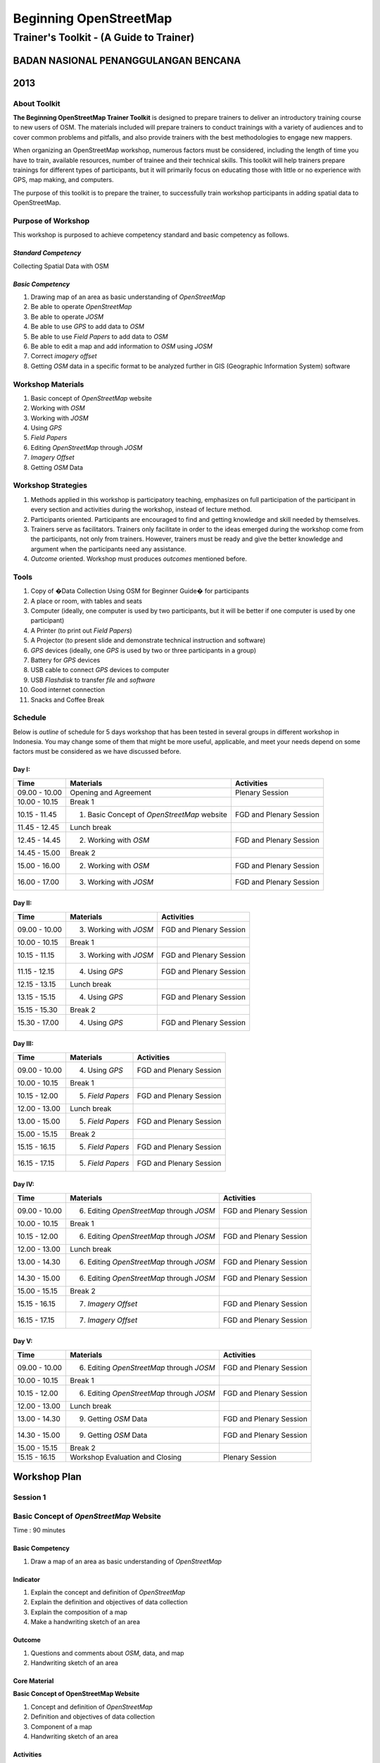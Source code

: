 Beginning OpenStreetMap
=======================

Trainer's Toolkit - (A Guide to Trainer)
----------------------------------------

BADAN NASIONAL PENANGGULANGAN BENCANA
.....................................
2013
....


About Toolkit
^^^^^^^^^^^^^

**The Beginning OpenStreetMap Trainer Toolkit** is designed to prepare
trainers to deliver an introductory training course to new users of OSM. The
materials included will prepare trainers to conduct trainings with a variety
of audiences and to cover common problems and pitfalls,
and also provide trainers with the best methodologies to engage new mappers.

When organizing an OpenStreetMap workshop, numerous factors must be
considered, including the length of time you have to train,
available resources, number of trainee and their technical skills.  This
toolkit will help trainers prepare trainings for different types of
participants, but it will primarily focus on educating those with little or
no experience with GPS, map making, and computers.

The purpose of this toolkit is to prepare the trainer, to successfully train
workshop participants in adding spatial data to OpenStreetMap.

Purpose of Workshop
^^^^^^^^^^^^^^^^^^^
This workshop is purposed to achieve competency standard and basic competency
as follows.

*Standard Competency*
*********************
Collecting Spatial Data with OSM

*Basic Competency*
******************
1. Drawing map of an area as basic understanding of *OpenStreetMap*
2. Be able to operate *OpenStreetMap*
3. Be able to operate *JOSM*
4. Be able to use *GPS* to add data to *OSM*
5. Be able to use *Field Papers* to add data to *OSM*
6. Be able to edit a map and add information to *OSM* using *JOSM*
7. Correct *imagery offset*
8. Getting *OSM* data in a specific format to be analyzed further in GIS
   (Geographic Information System) software

Workshop Materials
^^^^^^^^^^^^^^^^^^
1. Basic concept of *OpenStreetMap* website
2. Working with *OSM*
3. Working with *JOSM*
4. Using *GPS*
5. *Field Papers*
6. Editing *OpenStreetMap* through *JOSM*
7. *Imagery Offset*
8. Getting *OSM* Data

Workshop Strategies
^^^^^^^^^^^^^^^^^^^
1. Methods applied in this workshop is participatory teaching,
   emphasizes on full participation of the participant in every section and
   activities during the workshop, instead of lecture method.
2. Participants oriented. Participants are encouraged to find and getting
   knowledge and skill needed by themselves.
3. Trainers serve as facilitators. Trainers only facilitate in order to the
   ideas emerged during the workshop come from the participants,
   not only from trainers. However, trainers must be ready and give the better
   knowledge and argument when the participants need any assistance.
4. *Outcome* oriented. Workshop must produces *outcomes* mentioned before.

Tools
^^^^^
1. Copy of �Data Collection Using OSM for Beginner Guide� for participants
2. A place or room, with tables and seats
3. Computer (ideally, one computer is used by two participants,
   but it will be better if one computer is used by one participant)
4. A Printer (to print out *Field Papers*)
5. A Projector (to present slide and demonstrate technical instruction and software)
6. *GPS* devices (ideally, one *GPS* is used by two or three participants in a group)
7. Battery for *GPS* devices
8. USB cable to connect *GPS* devices to computer
9. USB *Flashdisk* to transfer *file* and *software*
10. Good internet connection
11. Snacks and Coffee Break

Schedule
^^^^^^^^
Below is *outline* of schedule for 5 days workshop that has been tested in
several groups in different workshop in Indonesia. You may change some of
them that might be more useful, applicable, and meet your needs depend on
some factors must be considered as we have discussed before.

Day I:
******
+---------------+------------------------------------------------------+--------------------------------+
| **Time**      | **Materials**                                        | **Activities**                 |
+===============+======================================================+================================+
| 09.00 - 10.00 | Opening and Agreement                                | Plenary Session                |
+---------------+------------------------------------------------------+--------------------------------+
| 10.00 - 10.15 | Break 1                                              |                                |
+---------------+------------------------------------------------------+--------------------------------+
| 10.15 - 11.45 | 1. Basic Concept of *OpenStreetMap* website          | FGD and Plenary Session        |
+---------------+------------------------------------------------------+--------------------------------+
| 11.45 - 12.45 | Lunch break                                          |                                |
+---------------+------------------------------------------------------+--------------------------------+
| 12.45 - 14.45 | 2. Working with *OSM*                                | FGD and Plenary Session        |
+---------------+------------------------------------------------------+--------------------------------+
| 14.45 - 15.00 | Break 2                                              |                                |
+---------------+------------------------------------------------------+--------------------------------+
| 15.00 - 16.00 | 2. Working with *OSM*                                | FGD and Plenary Session        |
+---------------+------------------------------------------------------+--------------------------------+
| 16.00 - 17.00 | 3. Working with *JOSM*                               | FGD and Plenary Session        |
+---------------+------------------------------------------------------+--------------------------------+

Day II:
*******
+---------------+------------------------------------------------------+--------------------------------+
| **Time**      | **Materials**                                        | **Activities**                 |
+===============+======================================================+================================+
| 09.00 - 10.00 | 3. Working with *JOSM*                               | FGD and Plenary Session        |
+---------------+------------------------------------------------------+--------------------------------+
| 10.00 - 10.15 | Break 1                                              |                                |
+---------------+------------------------------------------------------+--------------------------------+
| 10.15 - 11.15 | 3. Working with *JOSM*                               | FGD and Plenary Session        |
+---------------+------------------------------------------------------+--------------------------------+
| 11.15 - 12.15 | 4. Using *GPS*                                       | FGD and Plenary Session        |
+---------------+------------------------------------------------------+--------------------------------+
| 12.15 - 13.15 | Lunch break                                          |                                |
+---------------+------------------------------------------------------+--------------------------------+
| 13.15 - 15.15 | 4. Using *GPS*                                       | FGD and Plenary Session        |
+---------------+------------------------------------------------------+--------------------------------+
| 15.15 - 15.30 | Break 2                                              |                                |
+---------------+------------------------------------------------------+--------------------------------+
| 15.30 - 17.00 | 4. Using *GPS*                                       | FGD and Plenary Session        |
+---------------+------------------------------------------------------+--------------------------------+

Day III:
********
+---------------+------------------------------------------------------+--------------------------------+
| **Time**      | **Materials**                                        | **Activities**                 |
+===============+======================================================+================================+
| 09.00 - 10.00 | 4. Using *GPS*                                       | FGD and Plenary Session        |
+---------------+------------------------------------------------------+--------------------------------+
| 10.00 - 10.15 | Break 1                                              |                                |
+---------------+------------------------------------------------------+--------------------------------+
| 10.15 - 12.00 | 5. *Field Papers*                                    | FGD and Plenary Session        |
+---------------+------------------------------------------------------+--------------------------------+
| 12.00 - 13.00 | Lunch break                                          |                                |
+---------------+------------------------------------------------------+--------------------------------+
| 13.00 - 15.00 | 5. *Field Papers*                                    | FGD and Plenary Session        |
+---------------+------------------------------------------------------+--------------------------------+
| 15.00 - 15.15 | Break 2                                              |                                |
+---------------+------------------------------------------------------+--------------------------------+
| 15.15 - 16.15 | 5. *Field Papers*                                    | FGD and Plenary Session        |
+---------------+------------------------------------------------------+--------------------------------+
| 16.15 - 17.15 | 5. *Field Papers*                                    | FGD and Plenary Session        |
+---------------+------------------------------------------------------+--------------------------------+

Day IV:
*******
+---------------+------------------------------------------------------+--------------------------------+
| **Time**      | **Materials**                                        | **Activities**                 |
+===============+======================================================+================================+
| 09.00 - 10.00 | 6. Editing *OpenStreetMap* through *JOSM*            | FGD and Plenary Session        |
+---------------+------------------------------------------------------+--------------------------------+
| 10.00 - 10.15 | Break 1                                              |                                |
+---------------+------------------------------------------------------+--------------------------------+
| 10.15 - 12.00 | 6. Editing *OpenStreetMap* through *JOSM*            | FGD and Plenary Session        |
+---------------+------------------------------------------------------+--------------------------------+
| 12.00 - 13.00 | Lunch break                                          |                                |
+---------------+------------------------------------------------------+--------------------------------+
| 13.00 - 14.30 | 6. Editing *OpenStreetMap* through *JOSM*            | FGD and Plenary Session        |
+---------------+------------------------------------------------------+--------------------------------+
| 14.30 - 15.00 | 6. Editing *OpenStreetMap* through *JOSM*            | FGD and Plenary Session        |
+---------------+------------------------------------------------------+--------------------------------+
| 15.00 - 15.15 | Break 2                                              |                                |
+---------------+------------------------------------------------------+--------------------------------+
| 15.15 - 16.15 | 7. *Imagery Offset*                                  | FGD and Plenary Session        |
+---------------+------------------------------------------------------+--------------------------------+
| 16.15 - 17.15 | 7. *Imagery Offset*                                  | FGD and Plenary Session        |
+---------------+------------------------------------------------------+--------------------------------+

Day V:
******
+---------------+------------------------------------------------------+--------------------------------+
| **Time**      | **Materials**                                        | **Activities**                 |
+===============+======================================================+================================+
| 09.00 - 10.00 | 6. Editing *OpenStreetMap* through *JOSM*            | FGD and Plenary Session        |
+---------------+------------------------------------------------------+--------------------------------+
| 10.00 - 10.15 | Break 1                                              |                                |
+---------------+------------------------------------------------------+--------------------------------+
| 10.15 - 12.00 | 6. Editing *OpenStreetMap* through *JOSM*            | FGD and Plenary Session        |
+---------------+------------------------------------------------------+--------------------------------+
| 12.00 - 13.00 | Lunch break                                          |                                |
+---------------+------------------------------------------------------+--------------------------------+
| 13.00 - 14.30 | 9. Getting *OSM* Data                                | FGD and Plenary Session        |
+---------------+------------------------------------------------------+--------------------------------+
| 14.30 - 15.00 | 9. Getting *OSM* Data                                | FGD and Plenary Session        |
+---------------+------------------------------------------------------+--------------------------------+
| 15.00 - 15.15 | Break 2                                              |                                |
+---------------+------------------------------------------------------+--------------------------------+
| 15.15 - 16.15 | Workshop Evaluation and Closing                      | Plenary Session                |
+---------------+------------------------------------------------------+--------------------------------+


**Workshop Plan**
.................

**Session 1**
^^^^^^^^^^^^^
Basic Concept of *OpenStreetMap* Website
^^^^^^^^^^^^^^^^^^^^^^^^^^^^^^^^^^^^^^^^
Time : 90 minutes

Basic Competency
****************
1. Draw a map of an area as basic understanding of *OpenStreetMap*

Indicator
*********
1. Explain the concept and definition of *OpenStreetMap*
2. Explain the definition and objectives of data collection
3. Explain the composition of a map
4. Make a handwriting sketch of an area

Outcome
*******
1. Questions and comments about *OSM*, data, and map
2. Handwriting sketch of an area

Core Material
*************
**Basic Concept of OpenStreetMap Website**

1. Concept and definition of *OpenStreetMap*
2. Definition and objectives of data collection
3. Component of a map
4. Handwriting sketch of an area

Activities
**********
+-------------------------------------------------------------------+---------------+---------------+
| **Activities**                                                    | **Methods**   | **Tools**     |
+===================================================================+===============+===============+
| **Introduction 5'**                                               | Lecture       | *Powerpoint*  |
|                                                                   | *Slide*       |               |
| Facilitators explain the  importance of the session, objectives,  |               |               |
| *outcome* and detail activities of the session.                   |               |               |
+-------------------------------------------------------------------+---------------+---------------+
| **Quiz 15'**                                                      | Quiz          | *Powerpoint*  |
|                                                                   |               | *presentation*|
| Facilitators asks question and answered by participants           |               |               |
| alternately. Here is the example of the questions:                |               | Module 1      |
|                                                                   |               |               |
| What is *OpenStreetMap*?                                          |               |               |
|                                                                   |               |               |
| What is data?                                                     |               |               |
|                                                                   |               |               |
| What is map?                                                      |               |               |
+-------------------------------------------------------------------+---------------+---------------+
| **Explanation 30'**                                               | Lecture       | *Powerpoint*  |
|                                                                   |               | *Slide*       |
| Definition of *OpenStreetMap*                                     |               |               |
|                                                                   |               | Module 1      |
| Data:                                                             |               |               |
|                                                                   |               |               |
| a. Definition of data                                             |               |               |
| b. Objectives of data collection                                  |               |               |
| c. How to add data                                                |               |               |
| d. How to save data                                               |               |               |
|                                                                   |               |               |
| Map:                                                              |               |               |
|                                                                   |               |               |
| a. Definition of map                                              |               |               |
| b. Component of map                                               |               |               |
| c. How a map can show us some information?                        |               |               |
| d. How to connect attributes to map?                              |               |               |
| e. Mapping process                                                |               |               |
+-------------------------------------------------------------------+---------------+---------------+
| **Individual Work 10'**                                           | Individual    | Paper and pen |
|                                                                   | work          |               |
| Ask each participant to draw a map, complete with its             |               | Module 1      |
| information such as the name of street or district                |               |               |
+-------------------------------------------------------------------+---------------+---------------+
| **Presentation 15'**                                              | Presentation  |               |
|                                                                   |               |               |
| Facilitators ask the participants to show us their map and        |               |               |
| explain what they have drawn                                      |               |               |
+-------------------------------------------------------------------+---------------+---------------+
| **Emphasize 10'**                                                 | Lecture       | *Powerpoint*  |
|                                                                   |               | *Slide*       |
| Facilitators emphasize some point:                                | Q & A         |               |
|                                                                   |               |               |
| 1. A map must represent a p place/object in different type of     |               |               |
|    symbol, and also in different main landmark.                   |               |               |
| 2. There area three ways to represent an object: as point, line,  |               |               |
|    and polygon (area).                                            |               |               |
| 3. Picture in a map represent an object from real world           |               |               |
| 4. Digital map will generate  any shape that similar to the       |               |               |
|    object and this shape is composed from point, line, and        |               |               |
|    polygon (area).                                                |               |               |
|                                                                   |               |               |
| Facilitators ask the participants to give examples about  object  |               |               |
| that can be represented as point, line, and polygon (area).       |               |               |
+-------------------------------------------------------------------+---------------+---------------+
| **Closing 5'**                                                    | Q & A         |               |
|                                                                   |               |               |
| Ask the participants to give their opinion and feedback about     |               |               |
| what they have learned in Session 1.                              |               |               |
+-------------------------------------------------------------------+---------------+---------------+

FAQ (Frequently Asked Question)
*******************************

**How  did the UK begin mapping? How did OpenStreetMap start?**

*OpenStreetMap* start with just a handful of volunteers who had GPS devices. They would go out, collect data on their GPS and make sketches of maps and take notes, and then add the data into OSM database at home. These initial volunteers hosted �Mapping Parties� in different towns, in which anybody could come out with them one day and go mapping.  These parties helped expand the network of volunteers, get more people involved, and create great maps of different towns.

**How did they create maps so thoroughly? What technologies did they use?**

At the beginning, mappers only have GPS to work with, and any map  data that was freely given to the *OpenStreetMap* community. Later, *OSM* made a deal with *Yahoo!* To be able to use their sattelite imagery to draw maps with. More recently, Microsoft has made its imagery available to *OSM*.

**Can we use OSM with Google Maps?**

It is not legal to use *Google Maps* as a resource when editing *OpenStreetMap*.  Google has not given permission for this like Microsoft has, and so it is not acceptable to use.


**Session 2**
^^^^^^^^^^^^^
Working with *OSM*
^^^^^^^^^^^^^^^^^^
Time : 180 minutes

Basic Competency
****************
2. Working with *OpenStreetMap*

Indicator
*********
1. Visit *OSM* website
2. Navigate map in *OSM* website
3. Saving image from *OSM*
4. Register an *OSM* account
5. Editing a map
6. Save Edits

Outcome
*******
1. Sign up, or participants have *OSM* account
2. Printed map from *OSM* website

Core Material
*************
**Working with OSM**

1. How to visit *OpenStreetMap* website
2. How to navigate map in *OSM* website
3. How to save image from *OSM*
4. How to create *OpenStreetMap* account
5. How to edit map to *OSM*

Activities
**********
+-------------------------------------------------------------------+---------------+---------------+
| **Activities**                                                    | **Methods**   | **Tools**     |
+===================================================================+===============+===============+
| **Introduction 5'**                                               | Lecture       | *Powerpoint*  |
|                                                                   |               | *presentation*|
| Facilitators explain the  importance of the session, objectives,  |               |               |
| *outcome* and detail activities of the session.                   |               |               |
+-------------------------------------------------------------------+---------------+---------------+
| **Demonstration 20'**                                             | Demo          | Computer      |
|                                                                   |               |               |
| Facilitators ask the participants to pay attention to the demo    |               | Projector     |
| will be done by the facilitators about:                           |               |               |
|                                                                   |               | *Powerpoint*  |
| - Main function of *OpenStreetMap* website                        |               | *presentation*|
| - Zoom in and zoom out the map                                    |               |               |
| - Pan a map                                                       |               | Module 2      |
| - Find a place                                                    |               |               |
| - Save image from *OSM* website                                   |               |               |
|                                                                   |               |               |
+-------------------------------------------------------------------+---------------+---------------+
| **Practice 40'**                                                  | Practice      | Computer      |
|                                                                   |               |               |
| On the projector, facilitators show the participants              |               | Projector     |
| *openstreetmap.org* web page and ask the participants to          |               |               |
| follow these activities:                                          |               | *Powerpoint*  |
|                                                                   |               | *presentation*|
| - Main function of *OpenStreetMap* website                        |               |               |
| - Zoom in and zoom out the map                                    |               | Module 2      |
| - Pan a map                                                       |               |               |
| - Find a place                                                    |               |               |
| - Save image from *OSM* website                                   |               |               |
+-------------------------------------------------------------------+---------------+---------------+
| **Input 20'**                                                     | Lecture       | Projector     |
|                                                                   |               |               |
| Facilitators explain about:                                       | Q & A         | *Powerpoint*  |
|                                                                   |               | *presentation*|
| - Basic concept of *OpenStreetMap* license. CC-by-SA is a         |               |               |
|   license which all of the data in *OpenStreetMap* can be used    |               | Module 2      |
|   by everyone freely, but the user must add  *OpenStreetMap*      |               |               |
|   attribution and contribute back to *OpenStreetMap*              |               |               |
| - If users choose public domain when they were *sign up*, it      |               |               |
|   means that they are do not care what OSM license is, and        |               |               |
|   everyone can use their edits in OSM                             |               |               |
+-------------------------------------------------------------------+---------------+---------------+
| **Demo and Practice 45'**                                         | Demo          | Computer      |
|                                                                   |               |               |
| - Facilitators show the participants how to *sign up* or          | Practice      | Projector     |
|   register an *OpenStreetMap* account (problems: some             |               |               |
|   participants might be do not have email account, some           |               | *Powerpoint*  |
|   participants might be forget their email *password*)            |               | *presentation*|
| - When everyone *sign up* already,  facilitators show the         |               |               |
|   participants how to log in to their *OSM* account               |               | Module 2      |
+-------------------------------------------------------------------+---------------+---------------+
| **Demo and Practice 45'**                                         | Demo          | Computer      |
|                                                                   |               |               |
| Facilitators show the participants how to edit a map in           | Practice      | Projector     |
| *OpenStreetMap* website and save their edits in                   |               |               |
| *OpenStreetMap* website:                                          |               | *Powerpoint*  |
|                                                                   |               | *presentation*|
| - How to add and remove object in *Potlach*                       |               |               |
| - How to save our edits in *Potlach 2*                            |               | Module 2      |
+-------------------------------------------------------------------+---------------+---------------+
| **Closing 5'**                                                    | Q & A         | Projector     |
|                                                                   |               | *Powerpoint*  |
| Ask the participants to give their opinion and feedback about     |               | *presentation*|
| what they have learned in Session 2.                              |               | Module 2      |
+-------------------------------------------------------------------+---------------+---------------+

FAQ (Frequently Asked Question)
*******************************

**Forget Password**

Sometimes participants forget their password. In this case,
you need to help
them to reset or make a new password, if that is not possible you have to
make a new email account. If the participants already have *OpenStreetMap*
account but they forget the password, you could help them to reset their
password and sent it to their email.

**Do not have email**

If participants do not have email account, you need to help them make a new one.

**The software not installed (Flash)**

If you decided to show participants how to edit using *Potlach editor* in the
*OSM* website, first they need to install Flash on their computer. The guide
to install flash is in the **Beginner�s Guide**.  Please remember this
activity would takes some hours for this session.


**Session 3**
^^^^^^^^^^^^^
Working with *JOSM*
^^^^^^^^^^^^^^^^^^^
Time : 180 minutes

Basic Competency
****************
3. Working with *JOSM*

Indicator
*********
1. Download *JOSM*
2. *JOSM* Installation
3. *JOSM Preferences*
4. Using Basic Tools
5. Drawing nodes, way, and shape in *JOSM* based on map that you made in the previous session
6. Change Objects
7. Add informations to the objects using �presets� menu

Outcome
*******
*JOSM* ready to use for *OSM* mapping

Core Material
*************
**Working with JOSM**

1. Download *JOSM*
2. Install *JOSM*
3. Settings preferences on *JOSM*
      - Add Bing Imagery
      - Add Presets
      - Add *Plugins*
      - Languange Setting
4. Draw Map using JOSM
      - Basic Operation
      - Nodes, Ways, and Shapes
      - Change Objects
      - Add Presets


Activities
**********
+-------------------------------------------------------------------+---------------+---------------+
| **Activities**                                                    | **Methods**   | **Tools**     |
+===================================================================+===============+===============+
| **Introduction 15'**                                              | Talk          | *Powerpoint*  |
|                                                                   |               | *presentation*|
| 1. Facilitator present the important this session, purpose        |               |               |
|     *outcome* and activity                                        |               |               |
| 2. Facilitators ensure that *JOSM*, *GPSBabel*, and USB           |               |               |
|       drivers are installed on the computers of participants      |               |               |
+-------------------------------------------------------------------+---------------+---------------+
| **Demonstration and Practice 1: 45'**                             | Demo          | *Powerpoint*  |
|                                                                   |               | *presentation*|
| 1. Facilitator demonstrate how to install software using          | Practice      |               |
|    Projector.                                                     |               | Participants  |
| 2. Participants asked to follow the steps that                    |               |               |
|    demonstrated by facilitator                                    |               | Computer      |
| 3. Help the participants if they get problems when follow         |               | software in   |
|    the steps like installing the software or their computer       |               | USB           |
|    system configuration.                                          |               | Projector     |
+-------------------------------------------------------------------+---------------+---------------+
| **Demonstration and Practice 2: 90'**                             | Demo          | Computer      |
|                                                                   |               | with installed|
| 1. If software already installed, facilitator asked               | Practice      | software,     |
|    participants to open *JOSM*                                    |               |               |
| 2. Facilitator demonstrate basic features to draw a map.          |               | Paper Map     |
| 3. Facilitator asked participants to follow the steps that        |               |               |
|    showed by facilitator about how to:                            |               |               |
|                                                                   |               |               |
|      - Setting language to Bahasa Indonesia                       |               |               |
|      - Draw nodes, ways, and shapes                               |               |               |
|      - Select nodes and ways/                                     |               |               |
|      - Understand how a way consist of some nodes and             |               |               |
|        shape is some ways which connected each other and          |               |               |
|        close at the end of line                                   |               |               |
|      - Facilitator explain how the data add to the object in      |               |               |
|        tag format. The good way to explain tag is describe it     |               |               |
|        as a label which put in the objects and every label        |               |               |
|        describe different attribute from that object              |               |               |
|      - Facilitator show there is a lot of  type of tag with       |               |               |
|        different attribute, but the easiest way to add it to the  |               |               |
|        objects is using presets menu.                             |               |               |
|      - Add your own preset to the menu.                           |               |               |
|                                                                   |               |               |
| 4. Facilitator asked participants to draw their paper map         |               |               |
|       using JOSM to identify nodes, ways and shapes.              |               |               |
+-------------------------------------------------------------------+---------------+---------------+
| **Closing 30'**                                                   | Q & A         |               |
|                                                                   |               |               |
| One or some participants asked to tell the summary for            |               |               |
| this Session 3                                                    |               |               |
+-------------------------------------------------------------------+---------------+---------------+

Common Problem
**************

**Setting on Mac and Ubuntu**

The Step to setting on Mac and Ubuntu is quite easy. JOSM is a software based
on Java so do with the platform independent, but you have to make sure your
Java is already installed in your computer system. GPSBabel does not have
GUI for Linux, so it would be hard to Linux users especially for newbie
users. This software does not include in system packet for Windows but it is
easy to download.

**JOSM runs out of memory**

Sometimes if someone download a lot of imagery and data on JOSM,
your computer runs out of memory and crash. The solution is start JOSM with
a batch file that will tell JOSM to add extra memory. A file batch example
is provide in this toolkit, but you have to edit it using text editor to put
the file-josm.jar in the right way.

**Participants add tag on nodes not in the ways**

Sometimes it is difficult to OSM new users to understand that way is consist
from some nodes. Therefore any tag that you put supposed add on the ways or
polygon rather than nodes on the ways. As an example, new users select all
nodes on the objects by draw a box around the object. This is make all of
nodes have tag whereas they supposed to do not have tag. This is important
for you to know from beginning, for a good mapping.

FAQ (Frequently Asked Question)
*******************************

**Is there any easy way to restart JOSM after we finish install plugins?**

Yes, there is a plugin that you can add which allow you to restart JOSM by
click a button. To activate it, install it in preferences.

**Could we make a tag in Bahasa Indonesia?**

Theoretical, You can add any tag to nodes, ways or shapes on OSM. But
because all of the objects on OSM save in international databases and cover
whole world, need consentia about how to make a tag. As an example,
hospital still a hospital in England, France, even Indonesia. If every
country give a tag with their own language it will be difficult and confusing
to show the icon or symbol for different location. Because OSM made in
England, English Language is language which accepted for tag. However if you
want to make preset menu using your own language it still possible and when
you click that preset is still can use.

**Could we change the color of nodes and ways and could we change the icon and symbol? How we print it?**

You can change the color of the objects in setting menu. This is very
useful, especially when we hard to see nodes on ways and shapes in different
background. When Participants ask about how to change the symbol or show the
name of objects, you need to tell them that this program is for editing data
not to see the preview or result and print a map. All of nodes and tag will
be saved in database, but some other software could you use to make your
map better. As an example is OpenStreetMap, but there is another more
available.  The difference between editing data and rendering on another
software might be quite hard to understand by participants in the beginning.

**What the difference between preset and tag?**

Tag is a part of information that you can put in nodes,
ways or shapes (polygon) to describe one of the attributes. Preset is a
simple way to give a tag to the objects without how to fix the tag manually.
As an example you have to give tag to the hospital with tag amenity=hospital
to identify it correctly, but because there is a lot of tag it is easier by
preset menu that will make a correct tag automatically.


**Session 4**
^^^^^^^^^^^^^
Using GPS
^^^^^^^^^
Time : 6 hours 15 minutes

Basic Competency
****************
4. Using GPS to add data on OSM

Indicator
*********
1. Explain what is GPS and types of GPS
2. Turn on GPS
3. Setting GPS
4. Explain factor that affected GPS accuracy
5. Explain track and waypoints
6. Collect data using GPS
7. Copy GPS data (*track and waypoint*) to computer
8. Open waypoint and track on JOSM
9. Upload GPS track in JOSM
10. Editing based on GPS data on JOSM

Outcome
*******
Collect GPS field data in gpx format

Core Material
*************
**Using GPS**

1. What is GPS
2. Turn on GPS
3. GPS Setting
4. Navigate GPS
5. Understand *Track* and *Waypoints*
6. Save Location (*Waypoints*)
7. Open *Track Log*
8. Copy *Waypoint* and *Track* to computer

  - Connecting GPS to computer
  - Install GPS driver
  - GPSBabel Program Setup
  - GPSBabel Installation
  - Copy *Track* and *Waypoint*
  - Open GPS data in JOSM

9. Upload GPS track in JOSM
10. Edit GPS data using JOSM

Activities
**********
+-------------------------------------------------------------------+---------------+---------------+
| **Activities**                                                    | **Methods**   | **Tools**     |
+===================================================================+===============+===============+
| **Introduction 10'**                                              | Talk          | *Powerpoint*  |
|                                                                   |               | *presentation*|
| Facilitator present the important this session, purpose           |               |               |
| *outcome* and activity                                            |               |               |
+-------------------------------------------------------------------+---------------+---------------+
| **Sharing 15'**                                                   | Discussion    | *Powerpoint*  |
|                                                                   |               | *presentation*|
| 1. Some participants who have experiences using                   |               |               |
|    smartphone, would like to tell to others                       |               | Module 4      |
|    experiences about GPS on their smartphone.                     |               |               |
| 2. Other participants respond and asking about                    |               |               |
|    experiences using GPS in smartphone.                           |               |               |
+-------------------------------------------------------------------+---------------+---------------+
| **Advice 20'**                                                    | Talk          | *Powerpoint*  |
|                                                                   |               | *presentation*|
| Facilitator present:                                              | Q & A         |               |
| What GPS can do and how it works on the smartphone.               |               | Module 4      |
| As example:                                                       |               |               |
|                                                                   |               |               |
| - Handphone emited signal from radio tower, GPS                   |               |               |
|   receive signal from satellite from spaces.                      |               |               |
| - When receive the signal, GPS can track absolute                 |               |               |
|   location in earth.                                              |               |               |
+-------------------------------------------------------------------+---------------+---------------+
| **Demonstration and Practice 180'**                               | Demo          | GPS (ideally  |
|                                                                   |               | one GPS for   |
| 1. Facilitator give a GPS to pair of participants (if you         | Practice      | every two or  |
|    have enough GPS). Go outside, keep you range with              |               | three         |
|    building to make your satellite signal still good.             |               | participants) |
| 2. Make sure the participants still follow your                   |               |               |
|    instruction, Please demonstrate :                              |               | Paper and     |
|                                                                   |               | Pen           |
|   - How to turn on the GPS                                        |               |               |
|   - Satellite pages. Give brief explanation when GPS              |               |               |
|     already connected with three or more satellite you can know   |               |               |
|     your current location. It is usually takes 30 seconds.        |               |               |
|   - Go to other pages on GPS. Use ?X? button to move              |               |               |
|     to other pages.                                               |               |               |
|   - Create a waypoint and explain what it is                      |               |               |
|   - Look to the map page, try to zoom in and zoom out.            |               |               |
|   - Turn on track log and explain how the track log works.        |               |               |
|   - Look to the map page, try to walk so the                      |               |               |
|     participants can see the track.                               |               |               |
|   - Make some another waypoint.                                   |               |               |
|                                                                   |               |               |
| 3. As a group participants will be asked to practice the          |               |               |
|    material using GPS.                                            |               |               |
+-------------------------------------------------------------------+---------------+---------------+
| **Second Practice 120'**                                          | Practice      | GPS (ideally  |
|                                                                   |               | one GPS for   |
| 1. Participants asked to walk to some roads around the            |               | every two or  |
|    training place in group.                                       |               | three         |
| 2. Participants demonstrate how to collect waypoints and          |               | participants) |
|    tracks with correct, and how to make notes for                 |               |               |
|    waypoint in the diary or form survey and how to make           |               | Paper and     |
|    sketch from a map in the area.                                 |               | Pen           |
| 3. Instructed every group of participants to follow the steps.    |               |               |
| 4. After every group understand how to save the                   |               |               |
|    information, separated each group to different direction       |               |               |
| 5. Ask to every group to collect at least ten waypoint            |               |               |
|    before back to the training place.                             |               |               |
+-------------------------------------------------------------------+---------------+---------------+
| **Presentation 60'**                                              | Presentation  |               |
|                                                                   |               |               |
| Participants asked to tell their experiences when doing           |               |               |
| field practice.                                                   |               |               |
+-------------------------------------------------------------------+---------------+---------------+
| **Closing 15'**                                                   | Q & A         |               |
|                                                                   |               |               |
| Q & A about their experiences and problem in field when           |               |               |
| using GPS.                                                        |               |               |
+-------------------------------------------------------------------+---------------+---------------+

Common Problem
**************

**Make sure you have battery and reserve cable**

It is not good thing if your GPS run of your battery,
so make sure every group have reserved battery when they go out to mapping.
When they come back, they need to move data from GPS to computer,
It is better if every group bring reserved cable so more fast when we want to
copy the data to computer.

**Same format to all GPS**

Before training, make sure all GPS in the same format,
this is for make participants not confuse. Main point that we have to make
sure are:

- Arrangement from page is same: Main Menu. Track Menu, Map, Satellites
- Save coordinate in decimal degrees
- Unit in meter
- Elevation has been calibrated

FAQ (Frequently Asked Question)
*******************************

**What projection that GPS use to collect the Data?**

GPS can be set to record in different projection, but for our need,
GPS we will be set on coordinate geographic WGS84.

**How accurate the GPS? How accuracy can affected the data?**

Your GPS usually has accuracy about 3-15 meter. Satellites pages on your GPS
indicate accuracy when in use. For mapping need, inaccuracy like that could
be ignored.


**Session 5**
^^^^^^^^^^^^^
*Field Papers*
^^^^^^^^^^^^^^
Time : 6 hours 15 minutes

Basic Competency
****************
5. Use *Field Papers* to add data in OSM

Indicator
*********
1. How to use *field papers*
2. Make and print  *field papers*
3. Add data to print using *field papers*
4. scan and upload *field papers* to *field papers* website
5. Open *field papers* into *JOSM*

Outcome
*******
1. Print result field papers as PDF to survey Map
2. Field data added to *field papers*

Core Material
*************
**Field Papers**

1. What is *Field Papers*
2. Use *Field Papers*
3. Make and Print *Field Papers*
4. Mapping using *Field Papers*
5. Scan and Upload
6. Open *Field Papers* in JOSM

Activities
**********
+-------------------------------------------------------------------+---------------+---------------+
| **Activities**                                                    | **Methods**   | **Tools**     |
+===================================================================+===============+===============+
| **Introduction 15'**                                              | Talk          | *Powerpoint*  |
|                                                                   |               | *presentation*|
| Facilitator present the important this session, purpose           |               |               |
| *outcome* and activity                                            |               |               |
+-------------------------------------------------------------------+---------------+---------------+
| **Q & A 15'**                                                     | Q & A         | *Powerpoint*  |
|                                                                   |               | *presentation*|
| 1. Facilitator ask about the participants experiences             |               |               |
|    about make *Field Papers* about how it works                   |               | *Field Papers*|
| 2. The participants could ask about how *Field Papers* works      |               | examples      |
| 3. Facilitator shown to participants about *Field Papers*         |               |               |
|    websites                                                       |               | Module 5      |
+-------------------------------------------------------------------+---------------+---------------+
| **Confirmation 15'**                                              | Talk          | Projector     |
|                                                                   |               |               |
| Facilitator explain about *Field Papers*, why it is useful        |               | *Powerpoint*  |
| and how it works.                                                 |               | *presentation*|
+-------------------------------------------------------------------+---------------+---------------+
| **Demonstrate and Practice 105'**                                 | Demo          | Projector     |
|                                                                   |               |               |
| Facilitator demonstrate: Mapping using *Field Papers*,            | Practice      | Participant   |
| Scan and Upload, Open *Field Papers* on *JOSM* and                |               |               |
| participants practice it.                                         |               | Computer      |
+-------------------------------------------------------------------+---------------+---------------+
| Facilitator guide team to make their own field paper,             | Practice      | Participants  |
| and then collect field papers from every team as PDF              |               | Computers     |
| and Print it.                                                     |               | Projector     |
|                                                                   |               | Printer       |
|                                                                   |               | Papers        |
+-------------------------------------------------------------------+---------------+---------------+
| **Big Practice 225'**                                             | Practice      | Divide area   |
|                                                                   |               | for Mapping   |
| **Divide Area in Some group**                                     |               | as many as    |
|                                                                   |               | numbers of    |
| 1. Show the area that you want to map in imagery,                 |               | team.         |
|    when you already make a line and divide it to some part.       |               |               |
| 2. Area coverage do not too wide, because this session            |               | Projector     |
|    just to introduce survey method.                               |               |               |
| 3. Explain to participants that you and everyone will be          |               |               |
|    make an interesting map. Each team will chose one              |               |               |
|    of the area to be mapped and they will go before               |               |               |
|    lunch, collect data and after lunch they will put it           |               |               |
|    into *OpenStreetMap*.                                          |               |               |
| 4. Each team will be given GPS and one or two *Field*             |               |               |
|    *Papers* of their area which they can use it to write          |               |               |
|    and make some notes on it.                                     |               |               |
+-------------------------------------------------------------------+---------------+---------------+
| 1. Each group go out to mapping their area. Makes sure            |               | GPS           |
|    all problems and questions about GPS and field                 |               |               |
|    papers have been answered and the participants                 |               | *Field Papers*|
|    understand what they want to do. When they finish              |               |               |
|    collect their field paper and add field paper plugin in        |               | Pen and       |
|    JOSM during the lunch break.                                   |               | Papers        |
| 2. The easiest way to do this step is take photos of field        |               |               |
|    papers and put it to your handphone or tablet and              |               |               |
|    then put in into JOSM by email or USB.                         |               |               |
+-------------------------------------------------------------------+---------------+---------------+
| **Review/Q & A**                                                  | Q & A         | Microphone    |
|                                                                   |               |               |
| Ask one participant from each team to tell their survey result    |               | Speaker       |
|                                                                   |               |               |
| - Survey strategy                                                 |               |               |
| - Benefit and weakness from their strategy                        |               |               |
| - Problem or challenges that come when doing field survey         |               |               |
|                                                                   |               |               |
| After identify the problems, facilitator have to look             |               |               |
| solution for them at least minimize the problem with              |               |               |
| give some advice to all participants.                             |               |               |
+-------------------------------------------------------------------+---------------+---------------+

FAQ (Frequently Asked Question)
*******************************

**How we can print big size map? Example for poster or community mapping project?**

One of the best way to do this is using QGIS program, but this is would not discuss in this session. You can make some clue about QGIS after you practice and understand how to make a big size map. If you need to make it now, you can using http://fieldpapers.org and make it together.

**How to scan Field Papers?**

You can use scanner or handphone or camera to take photo of field papers then put it into JOSM.

**What should I do if upload process Field Papers really slow/do not work?**

Unfotunately, Field Papers website not always 100% working even the process could be longer than your lunch break. This is the trainer could say to participants. They can use Field Papers as a note and you (trainer) can show to them how to put imagery and using GPS data, this is could help them to edit their map with the same way.


**Session 6**
^^^^^^^^^^^^^
Editing *OpenStreetMap* with *JOSM*
^^^^^^^^^^^^^^^^^^^^^^^^^^^^^^^^^^^
Time : 7 hours 45 minutes

Basic Competency
****************
6. Editing the maps and add some information in OSM with JOSM software

Indicator
*********
1. Download current OSM data on the area you want to edit.
2. Set the layer JOSM
3. Editing OSM data
4. Editing Tag
5. Upload OSM data
6. Save OSM files
7. Choosing a variety of options and menu by using the keyboard

Outcome
*******
Survey area mapped in OSM

Core Material
*************
**Editing OpenStreetMap with JOSM**

1. Explore JOSM
2. Layer JOSM
3. Edit Data OSM
4. Tag

  - Edit Tag
  - Common Problem

5. Upload Change
6. Save OSM files
7. Choosing a variety of options and menu by using the keyboard

Activities
**********
+-------------------------------------------------------------------+---------------+---------------+
| **Activities**                                                    | **Methods**   | **Tools**     |
+===================================================================+===============+===============+
| **Introduction 5'**                                               | Lecture       | *Powerpoint*  |
|                                                                   |               | *presentation*|
| Facilitator present the important this session, purpose           |               |               |
| *outcome* and activity                                            |               |               |
+-------------------------------------------------------------------+---------------+---------------+
| **Review 20'**                                                    | Lecture       | *Powerpoint*  |
|                                                                   |               | *presentation*|
| Facilitator reminds participants back to view and basic           | Q & A         |               |
| operation in JOSM                                                 |               | Module 6      |
|                                                                   |               |               |
| - Ask also to the participants on how the basic                   |               |               |
|   operations such as how to zoom in and out on the map,           |               |               |
|   how to draw points, lines and polygons, and how to              |               |               |
|   how to draw points, lines and polygons, and how to              |               |               |
+-------------------------------------------------------------------+---------------+---------------+
| **Download current OSM data on the area you want to edit 20'**    | Practice      | Computer      |
|                                                                   |               | Participant   |
| The facilitator instructs the participants to download            |               |               |
| OpenStreetMap data according to the region to be edited later.    |               | *Powerpoint*  |
|                                                                   |               | *presentation*|
|                                                                   |               | and projector |
+-------------------------------------------------------------------+---------------+---------------+
| **Setting layer JOSM 20'**                                        | Demonstration | Computer      |
|                                                                   |               |               |
| The facilitator demonstrated to participants about:               |               | Participant   |
|                                                                   | Practice      |               |
| - Moving JOSM layer so that the layer we want to be on            |               | Projector     |
|   top of another layer between                                    |               |               |
| - Hiding layers and Showing the layer                             |               |               |
| - Enable and disable layer                                        |               |               |
| - Removing layer                                                  |               |               |
| - Set the layer transparency                                      |               |               |
|                                                                   |               |               |
| Once shown, ask the participants to demonstrate what has          |               |               |
| been demonstrated                                                 |               |               |
+-------------------------------------------------------------------+---------------+---------------+
| **Editing OSM data 180'**                                         | Practice      | Computer      |
|                                                                   |               |               |
| 1. The facilitator asks participants to edit their respective     |               | Participant   |
|    regions, according to the survey results that they get.        |               |               |
| 2. The facilitator duty to walk around to each group to see       |               | Projector     |
|    how participants digitizing and help fix it if wrong.          |               |               |
+-------------------------------------------------------------------+---------------+---------------+
| **Editing tag 150'**                                              | Demonstration | Computer      |
|                                                                   |               |               |
| 1. The facilitator shows participants how to enter                |               | Participant   |
|    information (tag) to the objects they have added               | Practice      |               |
|    through the presets in JOSM.                                   |               | Projector     |
| 2. The facilitator asks the participants to practice what         |               |               |
|    they have learned earlier in the objects that have them add    |               |               |
+-------------------------------------------------------------------+---------------+---------------+
| **Upload OSM Data 45'**                                           | Demonstration | Computer      |
|                                                                   |               |               |
| 1. The facilitator shows participants how to upload the           |               | Participant   |
|    data that they have added to the OSM.                          | Practice      |               |
| 2. The facilitator asks participants to upload their data in      |               | Projector     |
|    accordance with their respective working areas. Each           |               |               |
|    group is allowed 1 (one) person only to upload to avoid        |               |               |
|    conflicts led to the possibility could occur                   |               |               |
+-------------------------------------------------------------------+---------------+---------------+
| **Save OSM file 25'**                                             | Demonstration | Computer      |
|                                                                   |               |               |
| - The facilitator show to the participants how to save the        |               | Participant   |
|   OpenStreetMap data into their laptops. Things to                | Practice      |               |
|   remember are:                                                   |               | Projector     |
|                                                                   |               |               |
| When opened at other times, try to first update the               |               |               |
| OpenStreetMap data before starting to edit it to avoid            |               |               |
| conflict and overlapping data.                                    |               |               |
+-------------------------------------------------------------------+---------------+---------------+

FAQ (Frequently Asked Question)
*******************************

**Should I use the point or polygon to identify a restaurant in a mall?**

You should use the point to which one. Polygon that good used if you know
clearly the shape of a building or area, and if you want to identify a
landmark in the larger polygon, such as a building is better to use point.

**How to mapping a bridge in JOSM?**

To mark a bridge, you need to do a split (separate) bridge lines along of
other parts of the line which is the usual way. If you have a road that
crosses a river, you can click on the dots on the side of the river and press
'P' on the keyboard to split the line at that point. Then the selected line
can be mark bridge with preset menu.

**How to create building was digitized have square perfect?**

Not easy to make a perfect box, then there are tools that can make the
proper angle at each corner of a polygon. Select polygon and press 'Q' on
the keyboard to shape polygon.

**The map has not been updated OpenStreetMap edits**

Usually it will take about 5-10 minutes to see change existing maps in
OpenStreetMap. If after that you still can not see the changes may be due to
your browser captures the old maps. The first step refresh your page. If not
successful then you should delete cache in your browser. You can choose for
example in Google Chrome you select Tools -> Clear Browsing Data. You can
select "Empty the cache" and click "Clear browsing data. After that you call
or go to the website again you have the new map should appear.


**Session 7**
^^^^^^^^^^^^^
Imagery Offset
^^^^^^^^^^^^^^
Time : 90 minutes

Basic Competency
****************
7. Fix a shifting of the imagery

Indicator
*********
1. Explain definition Imagery Offset
2. Explain part of imagery (resolution and georeference)
3. Explain how to imagery offset occur
4. Fix a shifting of the imagery

Outcome
*******
1. We know a value from imagery offset
2. More accurate digitization

Core Material
*************
**Imagery Offset**

1. Definition imagery offset
2. Part of imagery (resolution and georeference)
3. Imagery offset
4. Fix a shifting of the imagery

Activities
**********
+-------------------------------------------------------------------+---------------+---------------+
| **Activities**                                                    | **Methods**   | **Tools**     |
+===================================================================+===============+===============+
| **Introduction 5'**                                               | Lecture       | *Powerpoint*  |
|                                                                   |               | *presentation*|
| Facilitator present the important this session, purpose           |               |               |
| *outcome* and activity                                            |               |               |
+-------------------------------------------------------------------+---------------+---------------+
| **Explain Imagery 60'**                                           | Lecture       | *Powerpoint*  |
|                                                                   |               | *presentation*|
| The fasilitator explain about:                                    |               |               |
| Imagery starting from satellite imagery component,                |               |               |
| resolution and georeference.                                      |               | Module 7      |
|                                                                   |               |               |
| - Why did imagery offset occur and how to fix it                  |               |               |
+-------------------------------------------------------------------+---------------+---------------+
| **Add plugin imagery_offset_db in JOSM 20'**                      | Practice      | Computer      |
|                                                                   |               |               |
| 1. The Fasiliator asked the participants to add imagery           |               | Participant   |
|    offset_db plugin from the Plugins list in Preferences.         |               |               |
| 2. Then participants are guided step-by-step utilize the          |               | Projector     |
|    functionality of the plugin.                                   |               |               |
+-------------------------------------------------------------------+---------------+---------------+
| **Closing 5'**                                                    | Q & A         |               |
|                                                                   |               |               |
| Discussion and Questions                                          |               |               |
+-------------------------------------------------------------------+---------------+---------------+


**Session 8**
^^^^^^^^^^^^^
Getting OSM Data
^^^^^^^^^^^^^^^^
Time : 90 minutes

Basic Competency
****************
8. Getting OSM data in a certain format for further analysis in Geography
Information System (GIS) software.

Indicator
*********
1. Download OpeStreetMap data from Geofabrik Website
2. Download OpenStreetMap data in according to region and necessary data by
   using Hot-Export

Outcome
*******
Vector files were processed in the analysis of the training data using
Beginner QGIS/InaSAFE

Core Material
*************
**Getting OSM Data**

1. Download OpenStreetMap data from Geofabric website
2. Download OpenStreetMap data in according to region and necessary data by
   using Hot-Export

Activities
**********
+-------------------------------------------------------------------+---------------+---------------+
| **Activities**                                                    | **Methods**   | **Tools**     |
+===================================================================+===============+===============+
| **Introduction 5'**                                               | Lecture       | *Powerpoint*  |
|                                                                   |               | *presentation*|
| Facilitator present the important this session, purpose           |               |               |
| *outcome* and activity                                            |               | Module 9      |
+-------------------------------------------------------------------+---------------+---------------+
| **Download OSM vector file through the site Geofabrik**           | Lecture       | Computer      |
| **Download vektor file  20'**                                     |               |               |
|                                                                   |               | Participants  |
| 1. Facilitator shows how participants can get OSM                 | Practice      |               |
|    data in form of shapefiles through Geofabrik                   |               | Projector     |
|    website that can be processed by software QGIS                 |               |               |
|    and InaSAFE.                                                   |               |               |
| 2. Participants were asked to download vector files via           |               |               |
|    Geofabrik website.                                             |               |               |
+-------------------------------------------------------------------+---------------+---------------+
| **Download vector file OSM via Hot-Export website 30'**           | Lecture       | Computer      |
|                                                                   |               |               |
| 1. Facilitator showing :                                          |               | Participants  |
|                                                                   | Practice      |               |
|   - How to participants can get OSM data in form                  |               | Projector     |
|     of shapefiles through Hot-Export website that                 |               |               |
|     can be processed by software QGIS and InaSAFE                 |               |               |
|   - Difference of website Geofabrik and Hot-Export to             |               |               |
|     participants.                                                 |               |               |
|                                                                   |               |               |
| 2. Participants were asked to download vector files via           |               |               |
|    Hot-Export website                                             |               |               |
+-------------------------------------------------------------------+---------------+---------------+
| **FGD 20'**                                                       | Lecture       | Projector     |
|                                                                   |               |               |
| Things that asked in the FGD:                                     | FGD           | Microphone    |
|                                                                   |               |               |
| - How will the OSM will be useful for their activities.           |               | Speaker       |
| - Difficulty using OSM for participants. The most                 |               |               |
|   common difficulty is the problem of unavailability              |               |               |
|   of GPS devices, satellite imagery, or slow internet.            |               |               |
|                                                                   |               |               |
| Facilitators should not provide solutions directly to the         |               |               |
| participants. Notes of all the needs of the participants          |               |               |
| so that it can be submitted to the chairman of the focal          |               |               |
| point or your partner to be followed (for example, set            |               |               |
| aside a budget for the procurement of GPS).                       |               |               |
+-------------------------------------------------------------------+---------------+---------------+
| **Closing and Follow-up 15'**                                     | Demonstration |               |
|                                                                   |               |               |
| Fasilitator showing:                                              |               |               |
|                                                                   |               |               |
| - How to participants can discuss thourgh social                  |               |               |
|   media such as Gruop Facebook or twitter.                        |               |               |
| - How to participans can join the mailing talk-id                 |               |               |
+-------------------------------------------------------------------+---------------+---------------+

Common Problem
**************

You need to know that server Hot-Export using a first come-first serve means
the server serves the user who executes the first data request OSM. The size
of the desired area also affect the process of Hot-Export. The greater total
area will eat the longer process.

**Error with osm2pgsql**

It means hot-export server to crash. This can occur because the storage space
on the server hard drive was full. Report this disruption to
team.id@hotosm.org for later followed up.
